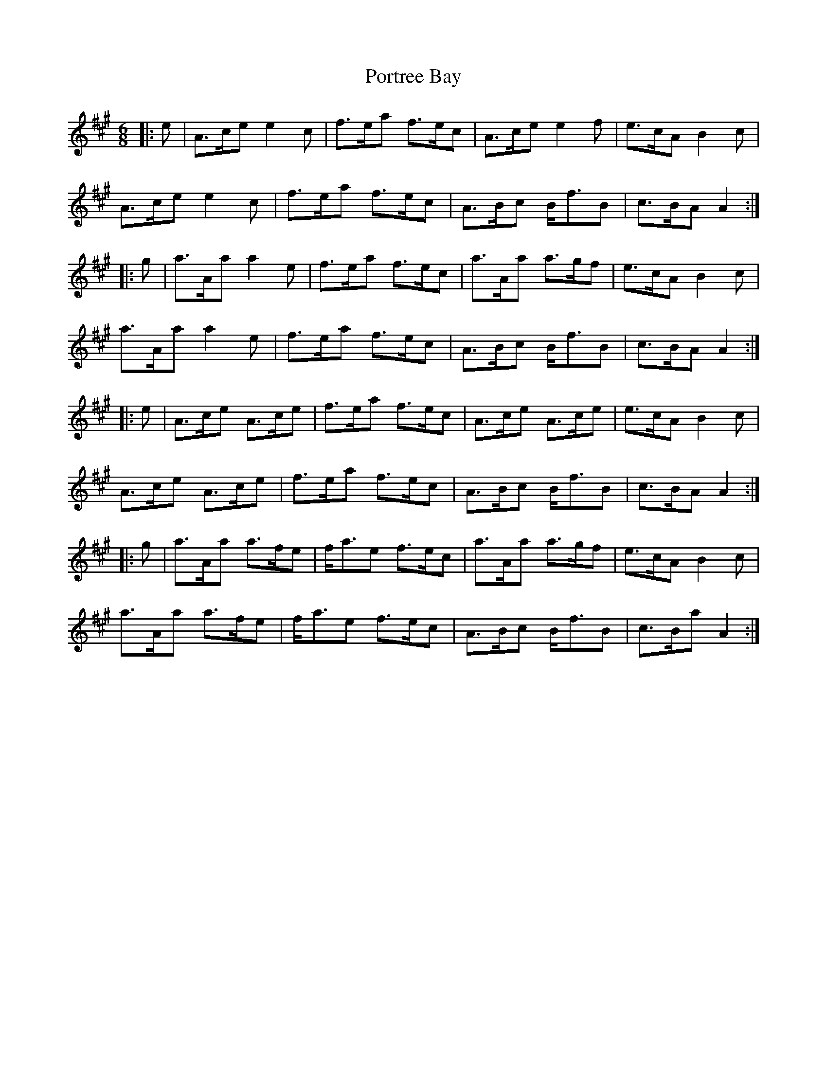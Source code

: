 X: 32883
T: Portree Bay
R: jig
M: 6/8
K: Amajor
|:e|A>ce e2c|f>ea f>ec|A>ce e2f|e>cA B2c|
A>ce e2c|f>ea f>ec|A>Bc B<fB|c>BA A2:|
|:g|a>Aa a2e|f>ea f>ec|a>Aa a>gf|e>cA B2c|
a>Aa a2e|f>ea f>ec|A>Bc B<fB|c>BA A2:|
|:e|A>ce A>ce|f>ea f>ec|A>ce A>ce|e>cA B2c|
A>ce A>ce|f>ea f>ec|A>Bc B<fB|c>BA A2:|
|:g|a>Aa a>fe|f<ae f>ec|a>Aa a>gf|e>cA B2c|
a>Aa a>fe|f<ae f>ec|A>Bc B<fB|c>Ba A2:|

